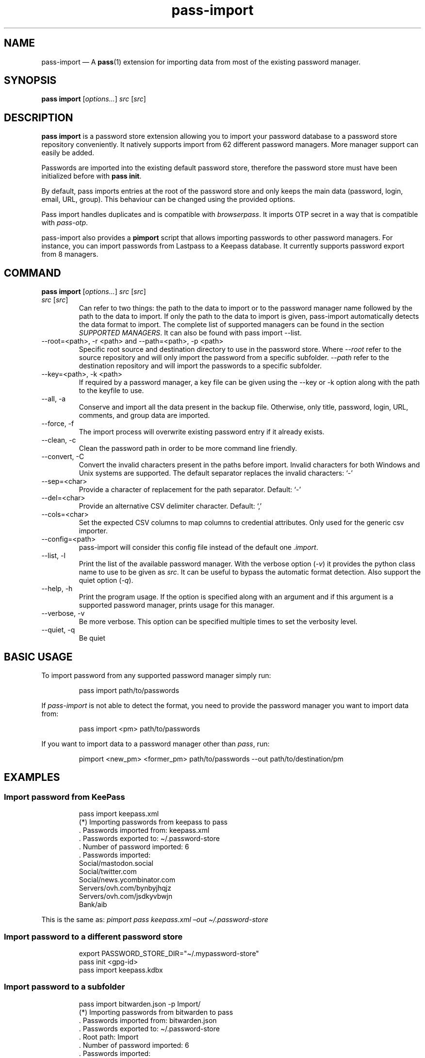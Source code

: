 '\" t
.\" Automatically generated by Pandoc 3.1.8
.\"
.TH "pass-import" "1" "February 2024" "" ""
.SH NAME
pass-import \[em] A \f[B]pass\f[R](1) extension for importing data from
most of the existing password manager.
.SH SYNOPSIS
\f[B]pass import\f[R] [\f[I]options\&...\f[R]] \f[I]src\f[R]
[\f[I]src\f[R]]
.SH DESCRIPTION
\f[B]pass import\f[R] is a password store extension allowing you to
import your password database to a password store repository
conveniently.
It natively supports import from 62 different password managers.
More manager support can easily be added.
.PP
Passwords are imported into the existing default password store,
therefore the password store must have been initialized before with
\f[B]pass init\f[R].
.PP
By default, pass imports entries at the root of the password store and
only keeps the main data (password, login, email, URL, group).
This behaviour can be changed using the provided options.
.PP
Pass import handles duplicates and is compatible with
\f[I]browserpass\f[R].
It imports OTP secret in a way that is compatible with
\f[I]pass-otp\f[R].
.PP
pass-import also provides a \f[B]pimport\f[R] script that allows
importing passwords to other password managers.
For instance, you can import passwords from Lastpass to a Keepass
database.
It currently supports password export from 8 managers.
.SH COMMAND
\f[B]pass import\f[R] [\f[I]options\&...\f[R]] \f[I]src\f[R]
[\f[I]src\f[R]]
.TP
\f[I]src\f[R] [\f[I]src\f[R]]
Can refer to two things: the path to the data to import or to the
password manager name followed by the path to the data to import.
If only the path to the data to import is given, pass-import
automatically detects the data format to import.
The complete list of supported managers can be found in the section
\f[I]SUPPORTED MANAGERS\f[R].
It can also be found with \f[CR]pass import --list\f[R].
.TP
\f[CR]--root=<path>\f[R], \f[CR]-r <path>\f[R] and \f[CR]--path=<path>\f[R], \f[CR]-p <path>\f[R]
Specific root source and destination directory to use in the password
store.
Where \f[I]\f[CI]--root\f[I]\f[R] refer to the source repository and
will only import the password from a specific subfolder.
\f[I]\f[CI]--path\f[I]\f[R] refer to the destination repository and will
import the passwords to a specific subfolder.
.TP
\f[CR]--key=<path>\f[R], \f[CR]-k <path>\f[R]
If required by a password manager, a key file can be given using the
\f[CR]--key\f[R] or \f[CR]-k\f[R] option along with the path to the
keyfile to use.
.TP
\f[CR]--all\f[R], \f[CR]-a\f[R]
Conserve and import all the data present in the backup file.
Otherwise, only title, password, login, URL, comments, and group data
are imported.
.TP
\f[CR]--force\f[R], \f[CR]-f\f[R]
The import process will overwrite existing password entry if it already
exists.
.TP
\f[CR]--clean\f[R], \f[CR]-c\f[R]
Clean the password path in order to be more command line friendly.
.TP
\f[CR]--convert\f[R], \f[CR]-C\f[R]
Convert the invalid characters present in the paths before import.
Invalid characters for both Windows and Unix systems are supported.
The default separator replaces the invalid characters: `-'
.TP
\f[CR]--sep=<char>\f[R]
Provide a character of replacement for the path separator.
Default: `-'
.TP
\f[CR]--del=<char>\f[R]
Provide an alternative CSV delimiter character.
Default: `,'
.TP
\f[CR]--cols=<char>\f[R]
Set the expected CSV columns to map columns to credential attributes.
Only used for the generic csv importer.
.TP
\f[CR]--config=<path>\f[R]
pass-import will consider this config file instead of the default one
\f[I].import\f[R].
.TP
\f[CR]--list\f[R], \f[CR]-l\f[R]
Print the list of the available password manager.
With the verbose option (\f[I]-v\f[R]) it provides the python class name
to use to be given as \f[I]src\f[R].
It can be useful to bypass the automatic format detection.
Also support the quiet option (\f[I]-q\f[R]).
.TP
\f[CR]--help\f[R], \f[CR]-h\f[R]
Print the program usage.
If the option is specified along with an argument and if this argument
is a supported password manager, prints usage for this manager.
.TP
\f[CR]--verbose\f[R], \f[CR]-v\f[R]
Be more verbose.
This option can be specified multiple times to set the verbosity level.
.TP
\f[CR]--quiet\f[R], \f[CR]-q\f[R]
Be quiet
.SH BASIC USAGE
To import password from any supported password manager simply run:
.IP
.EX
pass import path/to/passwords
.EE
.PP
If \f[I]pass-import\f[R] is not able to detect the format, you need to
provide the password manager \f[I]\f[R] you want to import data from:
.IP
.EX
pass import <pm> path/to/passwords
.EE
.PP
If you want to import data to a password manager other than
\f[I]pass\f[R], run:
.IP
.EX
pimport <new_pm> <former_pm> path/to/passwords --out path/to/destination/pm
.EE
.SH EXAMPLES
.SS Import password from KeePass
.IP
.EX
pass import keepass.xml
(*) Importing passwords from keepass to pass
 .  Passwords imported from: keepass.xml
 .  Passwords exported to: \[ti]/.password-store
 .  Number of password imported: 6
 .  Passwords imported:
          Social/mastodon.social
          Social/twitter.com
          Social/news.ycombinator.com
          Servers/ovh.com/bynbyjhqjz
          Servers/ovh.com/jsdkyvbwjn
          Bank/aib
.EE
.PP
This is the same as: \f[I]pimport pass keepass.xml \[en]out
\[ti]/.password-store\f[R]
.SS Import password to a different password store
.IP
.EX
export PASSWORD_STORE_DIR=\[dq]\[ti]/.mypassword-store\[dq]
pass init <gpg-id>
pass import keepass.kdbx
.EE
.SS Import password to a subfolder
.IP
.EX
pass import bitwarden.json -p Import/
(*) Importing passwords from bitwarden to pass
 .  Passwords imported from: bitwarden.json
 .  Passwords exported to: \[ti]/.password-store
 .  Root path: Import
 .  Number of password imported: 6
 .  Passwords imported:
          Import/Social/mastodon.social
          Import/Social/twitter.com
          Import/Social/news.ycombinator.com
          Import/Servers/ovh.com/bynbyjhqjz
          Import/Servers/ovh.com/jsdkyvbwjn
          Import/Bank/aib
.EE
.SS Other examples
.IP \[bu] 2
If the manager is not correctly detected, you can pass it at source
argument
.RS 2
.IP
.EX
pass import dashlane dashlane.csv
.EE
.RE
.IP \[bu] 2
Import NetworkManager password on default dir
.RS 2
.IP
.EX
pass import networkmanager
.EE
.RE
.IP \[bu] 2
Import a NetworkManager INI file
.RS 2
.IP
.EX
pass import nm.ini
.EE
.RE
.IP \[bu] 2
Import a One password 1PIF
.RS 2
.IP
.EX
pass import 1password.1pif
.EE
.RE
.IP \[bu] 2
Import a One password CSV
.RS 2
.IP
.EX
pass import 1password.csv
.EE
.RE
.IP \[bu] 2
Import a Passman JSON file
.RS 2
.IP
.EX
pass import passman.json
.EE
.RE
.IP \[bu] 2
Import Lastpass file to a keepass db
.RS 2
.IP
.EX
pimport keepass lastpass.csv --out keepass.kdbx
.EE
.RE
.IP \[bu] 2
Import a password store to a CSV file
.RS 2
.IP
.EX
pimport csv \[ti]/.password-store --out file.csv
.EE
.RE
.SH GPG KEYRING
Before importing data to pass, your password-store repository must exist
and your GPG keyring must be usable.
In order words you need to ensure that:
.IP \[bu] 2
All the public gpgids are present in the keyring.
.IP \[bu] 2
All the public gpgids are trusted enough.
.IP \[bu] 2
At least one private key is present in the keyring.
.PP
Otherwise, you will get the following error: \f[I]invalid credentials,
password encryption/decryption aborted.\f[R] To set the trust on a GPG
key, one can run \f[CR]gpg --edit-key <gpgid>\f[R] then
\f[CR]trust\f[R].
.SH SECURITY CONSIDERATION
.SS Direct import
Passwords should not be written in plain text form on the drive.
Therefore, when possible, you should import it directly from the
encrypted data.
For instance, with an encrypted keepass database:
.IP
.EX
pass import keepass file.kdbx
.EE
.SS Secure erasure
Otherwise, if your password manager does not support it, you should take
care of securely removing the plain text password database:
.IP
.EX
pass import lastpass data.csv
shred -u data.csv
.EE
.SS Encrypted file
Alternatively, pass-import can decrypt gpg encrypted file before
importing it.
For example:
.IP
.EX
pass import lastpass lastpass.csv.gpg
.EE
.SS Mandatory Access Control (MAC)
AppArmor profiles for \f[I]pass\f[R] and \f[I]pass-import\f[R] are
available in \f[B]apparmor.d\f[R].
If your distribution support AppArmor, you can clone the repository and
run:
.IP
.EX
make
sudo make install pass pass-import
.EE
.PP
to only install these apparmor security profiles.
.SS Network
pass-import only needs to establish network connection to support cloud
based password manager.
If you do not use these importers you can ensure pass-import is not
using the network by removing the \f[I]network\f[R] rules in the
apparmor profile of pass-import.
.SS Password Update
You might also want to update the passwords imported using
\f[B]pass-update\f[R](1).
.SH CONFIGURATION FILE
Some configurations can be read from a configuration file called
\f[I].import\f[R] if it is present at the root of the password
repository.
The configuration read from this file will be overwritten by their
corresponding command-line option if present.
.TP
Example of the \f[I].import\f[R] configuration file for the default password repository
\f[B]zx2c4\[at]laptop \[ti] $ cat \[ti]/.password-store/.import\f[R]
.IP
.EX
---

# Separator string
separator: \[aq]-\[aq]

# The list of string that should be replaced by other string. Only activated
# if the \[ga]clean\[ga] option is enabled.
cleans:
  \[aq] \[aq]: \[aq]-\[aq]
  \[aq]&\[aq]: \[aq]and\[aq]

# The list of protocol. To be removed from the title.
protocols:
  - http://

# The list of invalid characters. Replaced by the separator.
invalids:
  - \[aq]<\[aq]
  - \[aq]>\[aq]
.EE
.SH SUPPORTED MANAGERS
.SS 1password (csv) v8
\f[B]Website:\f[R] \f[I]https://1password.com\f[R]
.PP
\f[B]Export:\f[R] See this guide: https://support.1password.com/export
.PP
\f[B]Command:\f[R] pass import 1password file.csv
.SS 1password (1pif) v4
\f[B]Website:\f[R] \f[I]https://1password.com\f[R]
.PP
\f[B]Export:\f[R] See this guide: https://support.1password.com/export
.PP
\f[B]Command:\f[R] pass import 1password file.1pif
.SS 1password (csv) v4
\f[B]Website:\f[R] \f[I]https://1password.com\f[R]
.PP
\f[B]Export:\f[R] See this guide: https://support.1password.com/export
.PP
\f[B]Command:\f[R] pass import 1password file.csv
.SS 1password (csv) v6
\f[B]Website:\f[R] \f[I]https://1password.com\f[R]
.PP
\f[B]Export:\f[R] See this guide: https://support.1password.com/export
.PP
\f[B]Command:\f[R] pass import 1password file.csv
.SS aegis (json)
\f[B]Website:\f[R] \f[I]https://github.com/beemdevelopment/Aegis\f[R]
.PP
\f[B]Export:\f[R] Settings> Tools: Export Plain
.PP
\f[B]Command:\f[R] pass import aegis file.json
.SS aegis (json)
\f[B]Website:\f[R] \f[I]https://github.com/beemdevelopment/Aegis\f[R]
.PP
\f[B]Export:\f[R] Settings> Tools: Export encrypted
.PP
\f[B]Command:\f[R] pass import aegis file.json
.SS andotp (json)
\f[B]Website:\f[R] \f[I]https://github.com/andOTP/andOTP\f[R]
.PP
\f[B]Export:\f[R] Backups> Backup plain
.PP
\f[B]Command:\f[R] pass import andotp file.json
.SS apple-keychain (keychain)
\f[B]Website:\f[R]
\f[I]https://support.apple.com/guide/keychain-access\f[R]
.PP
\f[B]Export:\f[R] See this guide:
https://gist.github.com/santigz/601f4fd2f039d6ceb2198e2f9f4f01e0
.PP
\f[B]Command:\f[R] pass import applekeychain file.txt
.SS bitwarden (csv)
\f[B]Website:\f[R] \f[I]https://bitwarden.com\f[R]
.PP
\f[B]Export:\f[R] Tools> Export Vault> File Format: .csv
.PP
\f[B]Command:\f[R] pass import bitwarden file.csv
.SS bitwarden (csv)
\f[B]Website:\f[R] \f[I]https://bitwarden.com\f[R]
.PP
\f[B]Export:\f[R] Tools> Export Vault> File Format: .csv
.PP
\f[B]Command:\f[R] pass import bitwarden file.csv
.SS bitwarden (json)
\f[B]Website:\f[R] \f[I]https://bitwarden.com\f[R]
.PP
\f[B]Export:\f[R] Tools> Export Vault> File Format: .json
.PP
\f[B]Command:\f[R] pass import bitwarden file.json
.SS bitwarden (json)
\f[B]Website:\f[R] \f[I]https://bitwarden.com\f[R]
.PP
\f[B]Export:\f[R] Tools> Export Vault> File Format: .json
.PP
\f[B]Command:\f[R] pass import bitwarden file.json
.SS blur (json)
\f[B]Website:\f[R] \f[I]https://abine.com\f[R]
.PP
\f[B]Export:\f[R] Settings: Export Data: Export Blur Data
.PP
\f[B]Command:\f[R] pass import blur file.json
.SS blur (csv)
\f[B]Website:\f[R] \f[I]https://abine.com\f[R]
.PP
\f[B]Export:\f[R] Settings: Export Data: Export CSV: Accounts: Export
CSV
.PP
\f[B]Command:\f[R] pass import blur file.csv
.SS buttercup (csv)
\f[B]Website:\f[R] \f[I]https://buttercup.pw\f[R]
.PP
\f[B]Export:\f[R] File > Export > Export File to CSV
.PP
\f[B]Command:\f[R] pass import buttercup file.csv
.SS chrome (csv)
\f[B]Website:\f[R] \f[I]https://support.google.com/chrome\f[R]
.PP
\f[B]Export:\f[R] In chrome://password-manager/settings under 2Export
passwordsDownload File
.PP
\f[B]Command:\f[R] pass import chrome file.csv
.SS chrome (csv)
\f[B]Website:\f[R] \f[I]https://support.google.com/chrome\f[R]
.PP
\f[B]Export:\f[R] See this guide:
https://support.google.com/chrome/answer/95606#see
.PP
\f[B]Command:\f[R] pass import chrome file.csv
.SS clipperz (html)
\f[B]Website:\f[R] \f[I]https://clipperz.is\f[R]
.PP
\f[B]Export:\f[R] Settings > Data > Export: HTML + JSON
.PP
\f[B]Command:\f[R] pass import clipperz file.html
.SS csv (csv)
You should use the \[en]cols option to map columns to credential
attributes.
The recognized column names by pass-import are the following: `title',
`password', `login', `email', `url', `comments', `otpauth', `group'
\f[CR]title\f[R] and \f[CR]group\f[R] field are used to generate the
password path.
If you have otp data, they should be named as \f[CR]otpauth\f[R].
These are the \f[I]standard\f[R] field names.
You can add any other field you want.
.PP
\f[B]Export:\f[R] Nothing to do
.PP
\f[B]Command:\f[R] pass import csv file.csv \[en]cols
`url,login,,password'
.SS dashlane (csv)
\f[B]Website:\f[R] \f[I]https://www.dashlane.com\f[R]
.PP
\f[B]Export:\f[R] File > Export > Unsecured Archive in CSV
.PP
\f[B]Command:\f[R] pass import dashlane file.csv
.SS dashlane (json)
\f[B]Website:\f[R] \f[I]https://www.dashlane.com\f[R]
.PP
\f[B]Export:\f[R] File > Export > Unsecured Archive in JSON
.PP
\f[B]Command:\f[R] pass import dashlane file.json
.SS encryptr (csv)
\f[B]Website:\f[R] \f[I]https://spideroak.com/encryptr\f[R]
.PP
\f[B]Export:\f[R] Compile from source and follow instructions from this
guide:
https://github.com/SpiderOak/Encryptr/issues/295#issuecomment-322449705
.PP
\f[B]Command:\f[R] pass import encryptr file.csv
.SS enpass (json) v6
\f[B]Website:\f[R] \f[I]https://www.enpass.io\f[R]
.PP
\f[B]Export:\f[R] Menu > File > Export > As JSON
.PP
\f[B]Command:\f[R] pass import enpass file.json
.SS enpass (csv)
\f[B]Website:\f[R] \f[I]https://www.enpass.io\f[R]
.PP
\f[B]Export:\f[R] File > Export > As CSV
.PP
\f[B]Command:\f[R] pass import enpass file.csv
.SS firefox (csv)
\f[B]Website:\f[R]
\f[I]https://www.mozilla.org/en-US/firefox/lockwise/\f[R]
.PP
\f[B]Export:\f[R] In about:logins Menu: Export logins
.PP
\f[B]Command:\f[R] pass import firefox file.csv
.SS firefox (csv)
\f[B]Website:\f[R]
\f[I]https://github.com/kspearrin/ff-password-exporter\f[R]
.PP
\f[B]Export:\f[R] Add-ons Prefs: Export Passwords: CSV
.PP
\f[B]Command:\f[R] pass import firefox file.csv
.SS fpm (xml)
\f[B]Website:\f[R] \f[I]http://fpm.sourceforge.net\f[R]
.PP
\f[B]Export:\f[R] File > Export Passwords: Plain XML
.PP
\f[B]Command:\f[R] pass import fpm file.xml
.SS freeotp+ (json)
\f[B]Website:\f[R] \f[I]https://github.com/helloworld1/FreeOTPPlus\f[R]
.PP
\f[B]Export:\f[R] Settings> Export> Export JSON Format
.PP
\f[B]Command:\f[R] pass import freeotp+ file.json
.SS gnome (libsecret)
\f[B]Website:\f[R]
\f[I]https://wiki.gnome.org/Projects/GnomeKeyring\f[R]
.PP
You can provide a gnome-keyring collection label to import.
It can be empty to import all collections.
.PP
\f[B]Export:\f[R] Nothing to do
.PP
\f[B]Command:\f[R] pass import gnome-keyring
.SS gnome-auth (json)
\f[B]Website:\f[R]
\f[I]https://gitlab.gnome.org/World/Authenticator\f[R]
.PP
\f[B]Export:\f[R] Backup > in a plain-text JSON file
.PP
\f[B]Command:\f[R] pass import gnome-authenticator file.json
.SS gopass (gopass)
\f[B]Website:\f[R] \f[I]https://www.gopass.pw/\f[R]
.PP
\f[B]Export:\f[R] Nothing to do
.PP
\f[B]Command:\f[R] pass import gopass path/to/store
.SS gorilla (csv)
\f[B]Website:\f[R] \f[I]https://github.com/zdia/gorilla/wiki\f[R]
.PP
\f[B]Export:\f[R] File > Export: Yes: CSV Files
.PP
\f[B]Command:\f[R] pass import gorilla file.csv
.SS kedpm (xml)
\f[B]Website:\f[R] \f[I]http://fpm.sourceforge.net\f[R]
.PP
\f[B]Export:\f[R] File > Export Passwords: Plain XML
.PP
\f[B]Command:\f[R] pass import kedpm file.xml
.SS keepass (kdbx)
\f[B]Website:\f[R] \f[I]https://www.keepass.info\f[R]
.PP
\f[B]Export:\f[R] Nothing to do
.PP
\f[B]Command:\f[R] pass import keepass file.kdbx
.SS keepass (csv)
\f[B]Website:\f[R] \f[I]https://www.keepass.info\f[R]
.PP
\f[B]Export:\f[R] File > Export > Keepass (CSV)
.PP
\f[B]Command:\f[R] pass import keepass file.csv
.SS keepass (xml)
\f[B]Website:\f[R] \f[I]https://www.keepass.info\f[R]
.PP
\f[B]Export:\f[R] File > Export > Keepass (XML)
.PP
\f[B]Command:\f[R] pass import keepass file.xml
.SS keepassx (xml)
\f[B]Website:\f[R] \f[I]https://www.keepassx.org\f[R]
.PP
\f[B]Export:\f[R] File > Export to > Keepass XML File
.PP
\f[B]Command:\f[R] pass import keepassx file.xml
.SS keepassx2 (kdbx)
\f[B]Website:\f[R] \f[I]https://www.keepassx.org\f[R]
.PP
\f[B]Export:\f[R] Nothing to do
.PP
\f[B]Command:\f[R] pass import keepassx2 file.kdbx
.SS keepassx2 (csv)
\f[B]Website:\f[R] \f[I]https://www.keepassx.org\f[R]
.PP
\f[B]Export:\f[R] Database > Export to CSV File
.PP
\f[B]Command:\f[R] pass import keepassx2 file.csv
.SS keepassxc (kdbx)
\f[B]Website:\f[R] \f[I]https://keepassxc.org\f[R]
.PP
\f[B]Export:\f[R] Nothing to do
.PP
\f[B]Command:\f[R] pass import keepassxc file.kdbx
.SS keepassxc (csv)
\f[B]Website:\f[R] \f[I]https://keepassxc.org\f[R]
.PP
\f[B]Export:\f[R] Database > Export to CSV File
.PP
\f[B]Command:\f[R] pass import keepassxc file.csv
.SS keeper (csv)
\f[B]Website:\f[R] \f[I]https://keepersecurity.com\f[R]
.PP
\f[B]Export:\f[R] Settings > Export : Export to CSV File
.PP
\f[B]Command:\f[R] pass import keeper file.csv
.SS lastpass (cli)
\f[B]Website:\f[R] \f[I]https://www.lastpass.com\f[R]
.PP
\f[B]Export:\f[R] Nothing to do
.PP
\f[B]Command:\f[R] pass import lastpass
.SS lastpass (csv)
\f[B]Website:\f[R] \f[I]https://www.lastpass.com\f[R]
.PP
\f[B]Export:\f[R] More Options > Advanced > Export
.PP
\f[B]Command:\f[R] pass import lastpass file.csv
.SS myki (csv)
\f[B]Website:\f[R] \f[I]https://myki.com\f[R]
.PP
\f[B]Export:\f[R] See this guide:
https://support.myki.com/myki-app/exporting-your-passwords-from-the-myki-app/how-to-export-your-passwords-account-data-from-myki
.PP
\f[B]Command:\f[R] pass import myki file.csv
.SS network-manager (nm)
\f[B]Website:\f[R]
\f[I]https://wiki.gnome.org/Projects/NetworkManager\f[R]
.PP
Support import from the installed network configuration but also from a
specific directory of NetworkManager configuration file or from a given
file.
.PP
.TS
tab(@);
l.
T{
Example:
T}
_
T{
- From directory of ini file:
\f[CR]pass import networkmanager dir/\f[R].
T}
T{
- From ini file: \f[CR]pass import networkmanager file.ini\f[R].
T}
.TE
.PP
\f[B]Export:\f[R] Also support specific networkmanager dir and ini file
.PP
\f[B]Command:\f[R] pass import networkmanager
.SS nordpass (csv)
\f[B]Website:\f[R] \f[I]https://nordpass.com/\f[R]
.PP
\f[B]Export:\f[R] Settings > Export Items
.PP
\f[B]Command:\f[R] pass import nordpass file.csv
.SS padlock (csv)
\f[B]Website:\f[R] \f[I]https://padloc.app\f[R]
.PP
\f[B]Export:\f[R] Settings > Export Data and copy text into a .csv file
.PP
\f[B]Command:\f[R] pass import padlock file.csv
.SS pass (pass)
\f[B]Website:\f[R] \f[I]https://passwordstore.org\f[R]
.PP
\f[B]Export:\f[R] Nothing to do
.PP
\f[B]Command:\f[R] pass import pass path/to/store
.SS passman (csv)
\f[B]Website:\f[R] \f[I]https://passman.cc\f[R]
.PP
\f[B]Export:\f[R] Settings > Export credentials > Export type: CSV
.PP
\f[B]Command:\f[R] pass import passman file.csv
.SS passman (json)
\f[B]Website:\f[R] \f[I]https://passman.cc\f[R]
.PP
\f[B]Export:\f[R] Settings > Export credentials > Export type: JSON
.PP
\f[B]Command:\f[R] pass import passman file.json
.SS passpack (csv)
\f[B]Website:\f[R] \f[I]https://www.passpack.com\f[R]
.PP
\f[B]Export:\f[R] Settings > Export > Save to CSV
.PP
\f[B]Command:\f[R] pass import passpack file.csv
.SS passpie (yaml) v1.0
\f[B]Website:\f[R] \f[I]https://www.enpass.io\f[R]
.PP
\f[B]Export:\f[R] \f[CR]passpie export file.yml\f[R]
.PP
\f[B]Command:\f[R] pass import passpie file.yml
.SS pwsafe (xml)
\f[B]Website:\f[R] \f[I]https://pwsafe.org\f[R]
.PP
\f[B]Export:\f[R] File > Export To > XML Format
.PP
\f[B]Command:\f[R] pass import pwsafe file.xml
.SS revelation (xml)
\f[B]Website:\f[R] \f[I]https://revelation.olasagasti.info\f[R]
.PP
\f[B]Export:\f[R] File > Export: XML
.PP
\f[B]Command:\f[R] pass import revelation file.xml
.SS roboform (csv)
\f[B]Website:\f[R] \f[I]https://www.roboform.com\f[R]
.PP
\f[B]Export:\f[R] Roboform > Options > Data & Sync > Export To: CSV file
.PP
\f[B]Command:\f[R] pass import roboform file.csv
.SS safeincloud (csv)
\f[B]Website:\f[R] \f[I]https://safeincloud.ladesk.com/\f[R]
.PP
\f[B]Export:\f[R] File > Export > Comma-Separated Values (CSV)
.PP
\f[B]Command:\f[R] pass import safeincloud file.csv
.SS saferpass (csv)
\f[B]Website:\f[R] \f[I]https://saferpass.net\f[R]
.PP
\f[B]Export:\f[R] Settings > Export Data: Export data
.PP
\f[B]Command:\f[R] pass import saferpass file.csv
.SS upm (csv)
\f[B]Website:\f[R] \f[I]http://upm.sourceforge.net\f[R]
.PP
\f[B]Export:\f[R] Database > Export
.PP
\f[B]Command:\f[R] pass import upm file.csv
.SS zoho (csv)
\f[B]Website:\f[R] \f[I]https://www.zoho.com/vault\f[R]
.PP
\f[B]Export:\f[R] Tools > Export Secrets: Zoho Vault Format CSV
.PP
\f[B]Command:\f[R] pass import zoho file.csv
.SS zoho (csv)
\f[B]Website:\f[R] \f[I]https://www.zoho.com/vault\f[R]
.PP
\f[B]Export:\f[R] Tools > Export Secrets: Zoho Vault Format CSV
.PP
\f[B]Command:\f[R] pass import zoho file.csv
.SH SEE ALSO
\f[CR]pass(1)\f[R], \f[CR]pass-tomb(1)\f[R], \f[CR]pass-update(1)\f[R],
\f[CR]pass-otp(1)\f[R], \f[CR]pimport(1)\f[R], \f[CR]pass-audit(1)\f[R]
.SH AUTHORS
pass import was written by Alexandre Pujol (alexandre\[at]pujol.io).
